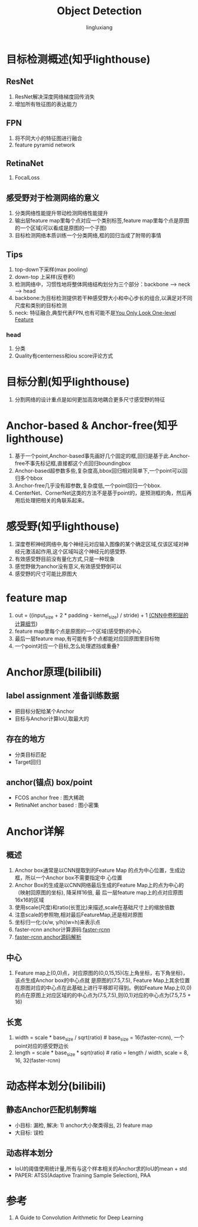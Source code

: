 #+TITLE: Object Detection
#+INDENT: STARTUP
#+AUTHOR: lingluxiang
#+DATA: <2021-07-18>

* 目标检测概述(知乎lighthouse)
** ResNet
1) ResNet解决深度网络梯度回传消失
2) 增加所有牲征图的表达能力
** FPN
1) 将不同大小的特征图进行融合
2) feature pyramid network
** RetinaNet
1) FocalLoss
** 感受野对于检测网络的意义
1) 分类网络性能提升带动检测网络性能提升
2) 输出层feature map里每个点对应一个类别标签,feature map里每个点是原图的一个区域(可以看成是原图的一个子图)
3) 目标检测网络本质训练一个分类网络,框的回归当成了附带的事情
** Tips
1) top-down下采样(max pooling)
2) down-top 上采样(反卷积)
3) 检测网络中，习惯性地将整体网络结构划分为三个部分：backbone --> neck --> head
4) backbone:为目标检测提供若干种感受野大小和中心步长的组合,以满足对不同尺度和类别的目标检测
5) neck: 特征融合,典型代表FPN,也有可能不是[[https://arxiv.org/abs/2103.09460][You Only Look One-level Feature]]
*** head
1) 分类\回归\Quality
2) Quality有centerness和iou score评论方式
* 目标分割(知乎lighthouse)
1) 分割网络的设计重点是如何更加高效地耦合更多尺寸感受野的特征
* Anchor-based & Anchor-free(知乎lighthouse)
1) 基于一个point,Anchor-based事先画好几个固定的框,回归是基于此.Anchor-free不事先标记框,直接都这个点回归boundingbox
2) Anchor-based超参数多些,复杂度高,bbox回归相对简单下,一个point可以回归多个bbox
3) Anchor-free几乎没有超参数,复杂度低,一个point回归一个bbox.
4) CenterNet、CornerNet这类的方法不是基于point的，是预测框的角，然后再用后处理把相关的角联系起来。
* 感受野(知乎lighthouse)
1) 深度卷积神经网络中,每个神经元对应输入图像的某个确定区域,仅该区域对神经元激活起作用,这个区域叫这个神经元的感受野.
2) 有效感受野目前没有量化方式,只是一种现象
3) 感觉野做为anchor没有意义,有效感受野倒可以
4) 感受野的尺寸可能比原图大
* feature map
1) out = ((input_size + 2 * padding - kernel_size) / stride) + 1 [[https://zhuanlan.zhihu.com/p/29119239][(CNN中卷积层的计算细节]])
2) feature map里每个点是原图的一个区域(感受野)的中心
3) 最后一层feature map,有可能有多个点都能对应回原图里目标物
4) 一个point对应一个目标,怎么处理遮挡或重叠?
* Anchor原理(bilibili)
** label assignment 准备训练数据
- 把目标分配给某个Anchor
- 目标与Anchor计算IoU,取最大的
** 存在的地方
- 分类目标匹配
- Target回归
** anchor(锚点) box/point
- FCOS anchor free : 图大稀疏
- RetinaNet anchor based : 图小密集
* Anchor详解
** 概述
1) Anchor box通常是以CNN提取到的Feature Map 的点为中心位置，生成边框，所以一个Anchor box不需要指定中
  心位置
2) Anchor Box的生成是以CNN网络最后生成的Feature Map上的点为中心的（映射回原图的坐标), 降采样16倍, 最
  后一层feature map上的点对应原图16x16的区域
3) 使用scale(尺度)和ratio(长宽比)来描述,scale在基础尺寸上的缩放倍数
4) 注意scale的参照物,相对最后FeatureMap,还是相对原图
5) 坐标归一化:(x/w, y/h)(w=h)来表示点
6) faster-rcnn anchor计算源码:[[https://github.com/rbgirshick/py-faster-rcnn/blob/master/lib/rpn/generate_anchors.py][faster-rcnn]]
7) [[https://blog.csdn.net/hust_lmj/article/details/80152850][faster-rcnn anchor源码解析]]
** 中心
1) Feature map上(0,0)点，对应原图的(0,0,15,15)(左上角坐标，右下角坐标)，该点生成Anchor box的中心点就
  是原图的(7.5,7.5), Feature Map上其余位置在原图对应的中心点在此基础上进行平移即可得到。例如Feature
  Map上(0,0)的点在原图上对应区域的的中心点为(7.5,7.5),则(0,1)对应的中心点为(7.5,7.5 + 16)
** 长宽
1) width = scale * base_size / sqrt(ratio) # base_size = 16(faster-rcnn), 一个point对应的感受野边长
2) length = scale * base_size * sqrt(ratio) # ratio = length / width, scale = 8, 16, 32(faster-rcnn)
* 动态样本划分(bilibili)
** 静态Anchor匹配机制弊端
- 小目标: 漏检, 解决: 1) anchor大小聚类得出, 2) feature map
- 大目标: 误检
** 动态样本划分
- IoU的阈值使用统计量,所有与这个样本相关的Anchor求的IoU的mean + std
- PAPER: ATSS(Adaptive Training Sample Selection), PAA
* 参考
1) A Guide to Convolution Arithmetic for Deep Learning
